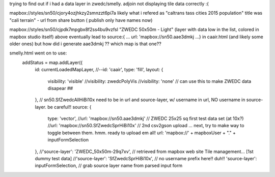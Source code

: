 

trying to find out if i had a data layer in zwedc/smelly.  adjoin not displaying tile data correctly :(

mapbox://styles/sn50/cjory4ozjhkzy2smnzzt6pi7a likely what i refered as "caltrans tass cities 2015  population" title was "cali terrain" - url from share button ( publish only have names now)

mapbox://styles/sn50/cjpdk7mpgbx8f2ss4bu9vzfsl "ZWEDC 50x50m - Light" (layer with data low in the list, colored in mapbox studio itself)
above eventually lead to 
source:{  ... url: 'mapbox://sn50.aae3dmkj ...}  in caair.html (and likely some older ones)   but how did i generate aae3dmkj ?? which map is that one??

smelly.html went on to use:
        addStatus = map.addLayer({
            id: currentLoadedMapLayer, //--id: 'caair',
            type: 'fill',
            layout: {
                visibility: 'visible'
                //visibility: zwedcPolyVis
                //visibility: 'none'        // can use this to make ZWEDC data disapear ##
            },
            // sn50.SfZwedcAllHiBi10x need to be in url and source-layer, w/ username in url, NO username in source-layer.  be careful!!
            source: {
                type: 'vector',
                //url: 'mapbox://sn50.aae3dmkj'   // ZWEDC 25x25 sq first test data set (at 10x?)
                //url:   'mapbox://sn50.SfZwedcSprHiBi10x'                  // 2nd csv2gson upload    ... next, try to make way to toggle between them.   hmm. ready to upload em all!
                url:   'mapbox://' + mapboxUser + "." + inputFormSelection
            },
            //'source-layer': 'ZWEDC_50x50m-29q7xv',    // retrieved from mapbox web site Tile management...  [1st dummy test data]
            //'source-layer': 'SfZwedcSprHiBi10x',  // no username prefix here!! duh!!
            'source-layer': inputFormSelection,     //  grab source layer name from parsed input form

